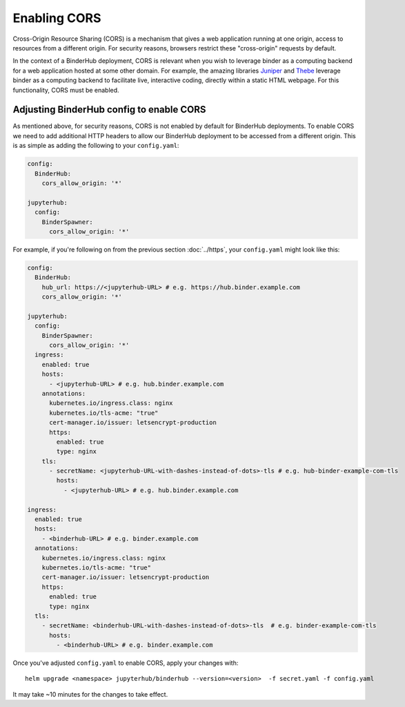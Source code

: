 Enabling CORS
=============

Cross-Origin Resource Sharing (CORS) is a mechanism that gives a
web application running at one origin, access to resources from a
different origin. For security reasons, browsers restrict these
"cross-origin" requests by default.

In the context of a BinderHub deployment, CORS is relevant when you
wish to leverage binder as a computing backend for a web application
hosted at some other domain. For example, the amazing libraries
`Juniper <https://github.com/ines/juniper>`_ and
`Thebe <https://github.com/executablebooks/thebe>`_ leverage binder as
a computing backend to facilitate live, interactive coding, directly
within a static HTML webpage. For this functionality, CORS must be
enabled.

Adjusting BinderHub config to enable CORS
-----------------------------------------

As mentioned above, for security reasons, CORS is not enabled by
default for BinderHub deployments. To enable CORS we need to add
additional HTTP headers to allow our BinderHub deployment to be
accessed from a different origin. This is as simple as adding the
following to your ``config.yaml``:

.. code:: yaml

    config:
      BinderHub:
        cors_allow_origin: '*'

    jupyterhub:
      config:
        BinderSpawner:
          cors_allow_origin: '*'

For example, if you're following on from the previous section
:doc:`../https`, your ``config.yaml`` might look like this:

.. code:: yaml

    config:
      BinderHub:
        hub_url: https://<jupyterhub-URL> # e.g. https://hub.binder.example.com
        cors_allow_origin: '*'

    jupyterhub:
      config:
        BinderSpawner:
          cors_allow_origin: '*'
      ingress:
        enabled: true
        hosts:
          - <jupyterhub-URL> # e.g. hub.binder.example.com
        annotations:
          kubernetes.io/ingress.class: nginx
          kubernetes.io/tls-acme: "true"
          cert-manager.io/issuer: letsencrypt-production
          https:
            enabled: true
            type: nginx
        tls:
          - secretName: <jupyterhub-URL-with-dashes-instead-of-dots>-tls # e.g. hub-binder-example-com-tls
            hosts:
              - <jupyterhub-URL> # e.g. hub.binder.example.com

    ingress:
      enabled: true
      hosts:
        - <binderhub-URL> # e.g. binder.example.com
      annotations:
        kubernetes.io/ingress.class: nginx
        kubernetes.io/tls-acme: "true"
        cert-manager.io/issuer: letsencrypt-production
        https:
          enabled: true
          type: nginx
      tls:
        - secretName: <binderhub-URL-with-dashes-instead-of-dots>-tls  # e.g. binder-example-com-tls
          hosts:
            - <binderhub-URL> # e.g. binder.example.com

Once you've adjusted ``config.yaml`` to enable CORS, apply your changes
with::

    helm upgrade <namespace> jupyterhub/binderhub --version=<version>  -f secret.yaml -f config.yaml

It may take ~10 minutes for the changes to take effect.
